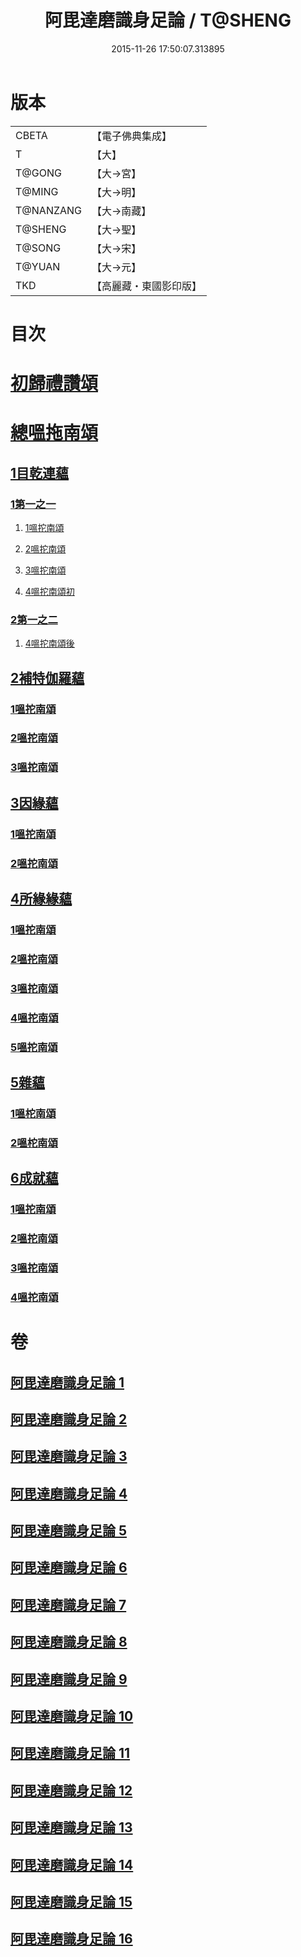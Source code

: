 #+TITLE: 阿毘達磨識身足論 / T@SHENG
#+DATE: 2015-11-26 17:50:07.313895
* 版本
 |     CBETA|【電子佛典集成】|
 |         T|【大】     |
 |    T@GONG|【大→宮】   |
 |    T@MING|【大→明】   |
 | T@NANZANG|【大→南藏】  |
 |   T@SHENG|【大→聖】   |
 |    T@SONG|【大→宋】   |
 |    T@YUAN|【大→元】   |
 |       TKD|【高麗藏・東國影印版】|

* 目次
* [[file:KR6l0004_001.txt::001-0531a7][初歸禮讚頌]]
* [[file:KR6l0004_001.txt::001-0531a20][總嗢拖南頌]]
** [[file:KR6l0004_001.txt::001-0531a23][1目乾連蘊]]
*** [[file:KR6l0004_001.txt::001-0531a23][1第一之一]]
**** [[file:KR6l0004_001.txt::001-0531a23][1嗢拕南頌]]
**** [[file:KR6l0004_001.txt::0531c29][2嗢拕南頌]]
**** [[file:KR6l0004_001.txt::0533a1][3嗢拕南頌]]
**** [[file:KR6l0004_001.txt::0535a4][4嗢拕南頌初]]
*** [[file:KR6l0004_002.txt::002-0536a27][2第一之二]]
**** [[file:KR6l0004_002.txt::002-0536a27][4嗢拕南頌後]]
** [[file:KR6l0004_002.txt::0537a27][2補特伽羅蘊]]
*** [[file:KR6l0004_002.txt::0537a27][1嗢拕南頌]]
*** [[file:KR6l0004_003.txt::0543c2][2嗢拕南頌]]
*** [[file:KR6l0004_003.txt::0545b20][3嗢拕南頌]]
** [[file:KR6l0004_004.txt::004-0547c12][3因緣蘊]]
*** [[file:KR6l0004_004.txt::004-0547c12][1嗢拕南頌]]
*** [[file:KR6l0004_005.txt::005-0553b13][2嗢拕南頌]]
** [[file:KR6l0004_006.txt::006-0559a28][4所緣緣蘊]]
*** [[file:KR6l0004_006.txt::006-0559a28][1嗢拕南頌]]
*** [[file:KR6l0004_007.txt::007-0563c22][2嗢拕南頌]]
*** [[file:KR6l0004_008.txt::008-0568b6][3嗢拕南頌]]
*** [[file:KR6l0004_009.txt::009-0572b24][4嗢拕南頌]]
*** [[file:KR6l0004_010.txt::010-0576c29][5嗢拕南頌]]
** [[file:KR6l0004_011.txt::011-0582b21][5雜蘊]]
*** [[file:KR6l0004_011.txt::011-0582b21][1嗢柁南頌]]
*** [[file:KR6l0004_012.txt::012-0587c6][2嗢柁南頌]]
** [[file:KR6l0004_013.txt::013-0593b6][6成就蘊]]
*** [[file:KR6l0004_013.txt::013-0593b6][1嗢拕南頌]]
*** [[file:KR6l0004_014.txt::014-0598b9][2嗢拕南頌]]
*** [[file:KR6l0004_015.txt::015-0603a18][3嗢拕南頌]]
*** [[file:KR6l0004_016.txt::016-0608b7][4嗢拕南頌]]
* 卷
** [[file:KR6l0004_001.txt][阿毘達磨識身足論 1]]
** [[file:KR6l0004_002.txt][阿毘達磨識身足論 2]]
** [[file:KR6l0004_003.txt][阿毘達磨識身足論 3]]
** [[file:KR6l0004_004.txt][阿毘達磨識身足論 4]]
** [[file:KR6l0004_005.txt][阿毘達磨識身足論 5]]
** [[file:KR6l0004_006.txt][阿毘達磨識身足論 6]]
** [[file:KR6l0004_007.txt][阿毘達磨識身足論 7]]
** [[file:KR6l0004_008.txt][阿毘達磨識身足論 8]]
** [[file:KR6l0004_009.txt][阿毘達磨識身足論 9]]
** [[file:KR6l0004_010.txt][阿毘達磨識身足論 10]]
** [[file:KR6l0004_011.txt][阿毘達磨識身足論 11]]
** [[file:KR6l0004_012.txt][阿毘達磨識身足論 12]]
** [[file:KR6l0004_013.txt][阿毘達磨識身足論 13]]
** [[file:KR6l0004_014.txt][阿毘達磨識身足論 14]]
** [[file:KR6l0004_015.txt][阿毘達磨識身足論 15]]
** [[file:KR6l0004_016.txt][阿毘達磨識身足論 16]]
